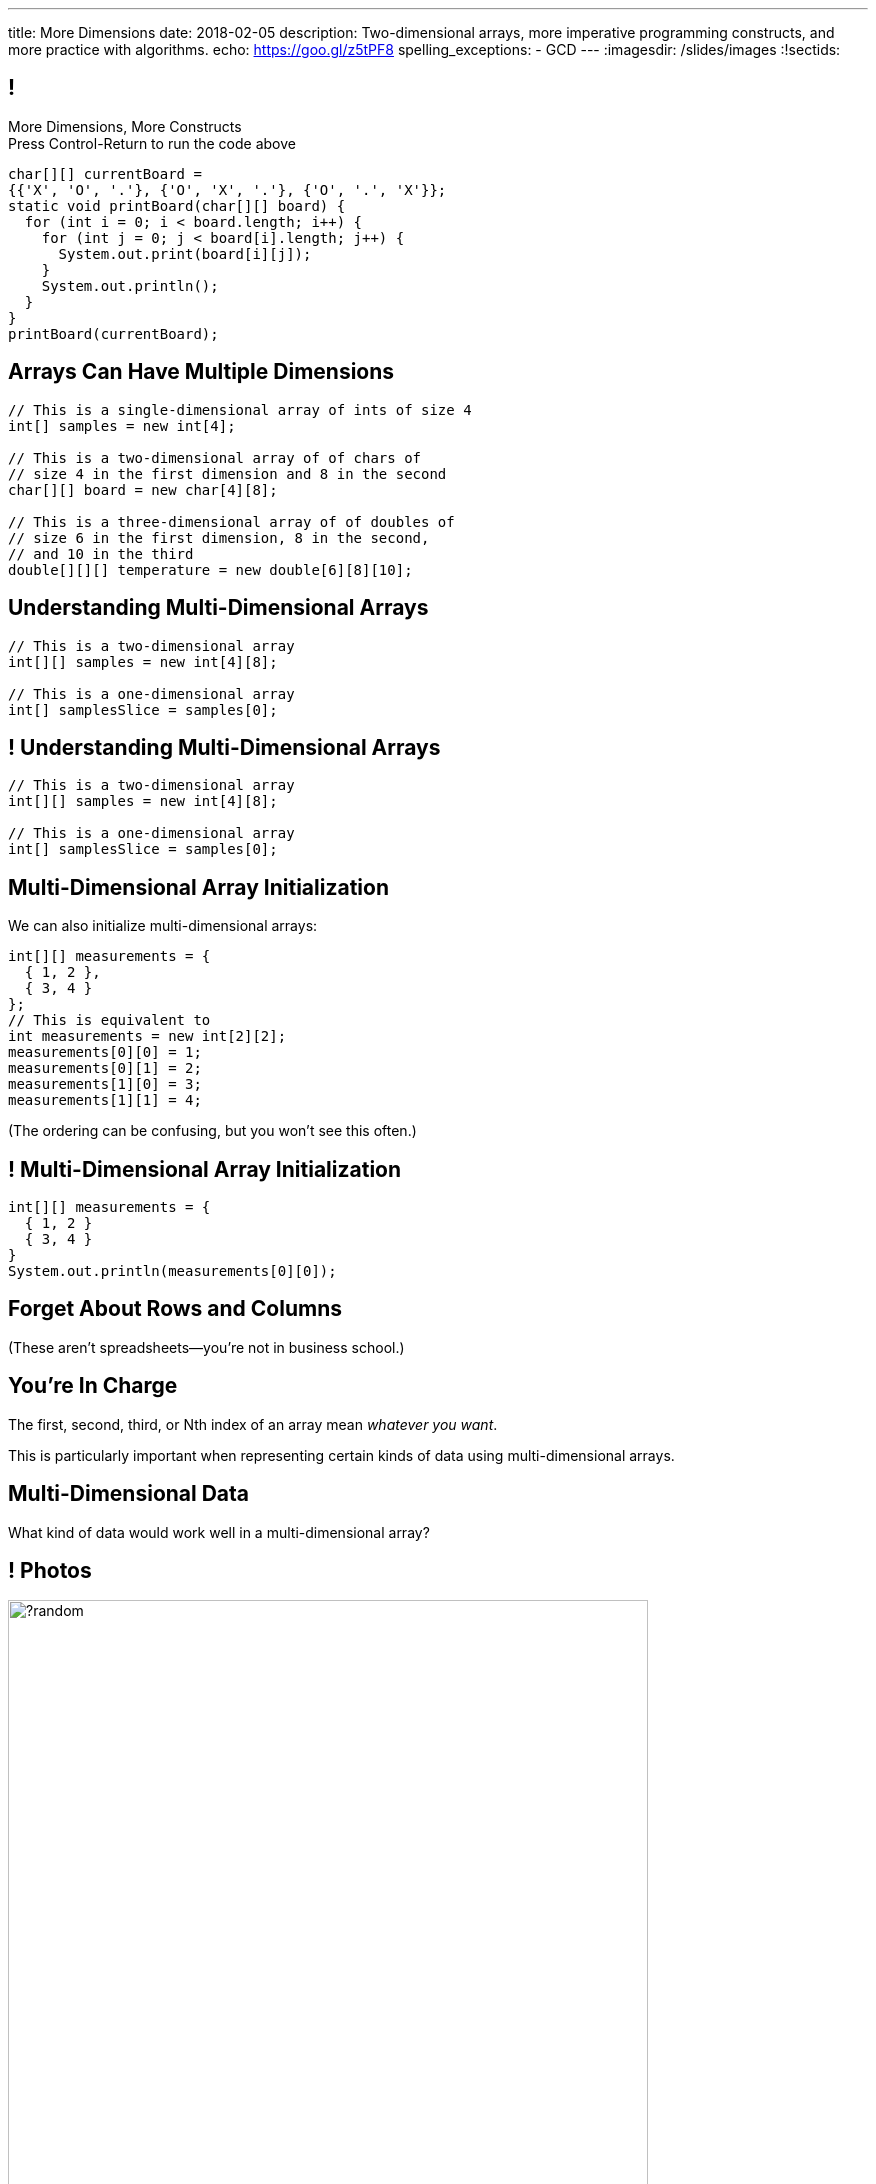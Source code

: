 ---
title: More Dimensions
date: 2018-02-05
description:
  Two-dimensional arrays, more imperative programming constructs, and more
  practice with algorithms.
echo: https://goo.gl/z5tPF8
spelling_exceptions:
  - GCD
---
:imagesdir: /slides/images
:!sectids:

[[AvczmtcMxbAlkbXVcyXVfDZDLQyRMEtE]]
== !

[.janini.small]
--
++++
<div class="message">More Dimensions, More Constructs<br/>Press Control-Return to run the code above</div>
++++
....
char[][] currentBoard =
{{'X', 'O', '.'}, {'O', 'X', '.'}, {'O', '.', 'X'}};
static void printBoard(char[][] board) {
  for (int i = 0; i < board.length; i++) {
    for (int j = 0; j < board[i].length; j++) {
      System.out.print(board[i][j]);
    }
    System.out.println();
  }
}
printBoard(currentBoard);
....
--

[[LYBXTYBhNNOkfWDQWAHmmmAYePQENetu]]
== Arrays Can Have Multiple Dimensions

[source,java]
----
// This is a single-dimensional array of ints of size 4
int[] samples = new int[4];

// This is a two-dimensional array of of chars of
// size 4 in the first dimension and 8 in the second
char[][] board = new char[4][8];

// This is a three-dimensional array of of doubles of
// size 6 in the first dimension, 8 in the second,
// and 10 in the third
double[][][] temperature = new double[6][8][10];
----

[[AYeaITTSBxWpPrEbXjyZmEongNkJVqiT]]
== Understanding Multi-Dimensional Arrays

[source,java]
----
// This is a two-dimensional array
int[][] samples = new int[4][8];

// This is a one-dimensional array
int[] samplesSlice = samples[0];
----

[[OZTfWGqrMGPYGTRbiCLDBCeqOykWouWY]]
== ! Understanding Multi-Dimensional Arrays

[.janini.small]
....
// This is a two-dimensional array
int[][] samples = new int[4][8];

// This is a one-dimensional array
int[] samplesSlice = samples[0];
....

[[XbzmRUFINATfpfsYOZndYqBJbDJTDaCK]]
== Multi-Dimensional Array Initialization

[.lead]
//
We can also initialize multi-dimensional arrays:

[source,java]
----
int[][] measurements = {
  { 1, 2 },
  { 3, 4 }
};
// This is equivalent to
int measurements = new int[2][2];
measurements[0][0] = 1;
measurements[0][1] = 2;
measurements[1][0] = 3;
measurements[1][1] = 4;
----

[.smaller]
--
(The ordering can be confusing, but you won't see this often.)
--

[[txMiehCfZKNUIQTrXUnNejdcmhuKoZsM]]
== ! Multi-Dimensional Array Initialization

[.janini.small]
....
int[][] measurements = {
  { 1, 2 }
  { 3, 4 }
}
System.out.println(measurements[0][0]);
....

[[phqJItalkKdADBlZJGKGTkleiyYQQmtP]]
[.oneword]
== Forget About Rows and Columns
(These aren't spreadsheets&mdash;you're not in business school.)

[[BMdFVVRUiVkQoIxKubbNdAGtimRATtKK]]
== You're In Charge

[.lead]
//
The first, second, third, or Nth index of an array mean _whatever you want_.

This is particularly important when representing certain kinds of data using
multi-dimensional arrays.

[[MHcjRtzrWSmdWjhFoUgqyFYAlXrqeXcp]]
== Multi-Dimensional Data

[.lead]
//
What kind of data would work well in a multi-dimensional array?

[[BepbCwECvQdCXlOVsuccxNgVREFBdMWj]]
== ! Photos

image::https://picsum.photos/640/480/?random[role='mx-auto meme',width=640]

[[yqULMeaCDCWwJgAsZkkMOWGIAWHMDsNd]]
== ! 3D Data

image::https://www.originlab.com/doc/en/Tutorial/images/Stacked_3D_Surface_Plots/Stacked_3D_Surface_Plots_01.png[role='mx-auto meme',width=640]

[[FSxgyqZIpPctgwZqENSSmBulUgwXctPM]]
== ! Stereo Sound

image::https://goo.gl/e5bxj9[role='mx-auto meme',width=640]

[[BzeZDeXBfKvOPIzPuCYaNsSPjgYOUBde]]
== Multi-Dimensional Data

[.lead]
//
What kind of data would work well in a multi-dimensional array?

[.s]
//
* *Pictures and images:* each pixel is stored in a 2-dimensional grid
//
* *Higher-dimensional data:* our world is 3D&mdash;4D, actually&mdash;so our
data should be as well.
//
* *Sound:* even data that might _seem_ one dimensional often turns out to be
more complicated than we expected

[[dEZnUTMjzQsXtEmUYUGKcxIYUUsBwxfM]]
== Multi-Level Loops

[.lead]
//
A frequent use of nested `for` loops is to iterate over multi-dimensional
arrays:

[source,java]
----
for (int i = 0; i < array.length; i++) {
  for (int j = 0; j < array[i].length; j++) {
    System.out.println(array[i][j]);
  }
}
----

[[OqmwyrjnsTqkhKVnmUFRqLQbIARBdzDS]]
== ! Checking A Tic-Tac-Toe Board

[.small.janini]
....
char[][] currentBoard =
{{'X', 'O', '.'}, {'O', 'X', '.'}, {'O', '.', 'X'}};

// Return the winner if the game is over, '.' otherwise
static char checkBoard(char[][] board) {
}
checkBoard(currentBoard);
....

[[RwYaPzUMIaBzQKFpfjLgSPvjSBjHcGIZ]]
== Announcements

* link:/MP/2/[MP2] is out and due _on Friday_. Please get started! Today is the
best day to come to office hours.

* link:info/resources/#emp[EMP (Even More Practice)] continues _tonight_ from
5&ndash;7PM in *Siebel 1404*.
//
This is where it will be held for the rest of the semester.
//
*If you struggled on MP1, Quiz 2, the last couple TC, be there.*

* The current set of Turing's Craft exercises (TC5) are due _tonight_ at midnight.

* The _next_ set of Turing's Craft exercises (TC6) are due _tomorrow_ at midnight.

// vim: ts=2:sw=2:et
